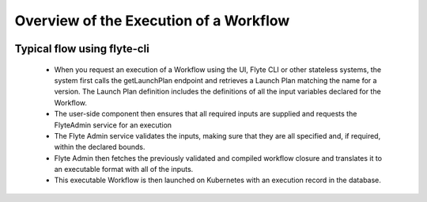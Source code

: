 .. _divedeep-executions:

########################################
Overview of the Execution of a Workflow
########################################

.. image:: https://raw.githubusercontent.com/lyft/flyte/assets/img/flyte_wf_execution_overview.svg?sanitize=true

Typical flow using flyte-cli
-----------------------------
  * When you request an execution of a Workflow using the UI, Flyte CLI or other stateless systems, the system first calls the
    getLaunchPlan endpoint and retrieves a Launch Plan matching the name for a version. The Launch Plan definition includes the definitions of all the input variables declared for the Workflow.
  * The user-side component then ensures that all required inputs are supplied and requests the FlyteAdmin service for an execution
  * The Flyte Admin service validates the inputs, making sure that they are all specified and, if required, within the declared bounds.
  * Flyte Admin then fetches the previously validated and compiled workflow closure and translates it to an executable format with all of the inputs.
  * This executable Workflow is then launched on Kubernetes with an execution record in the database.
